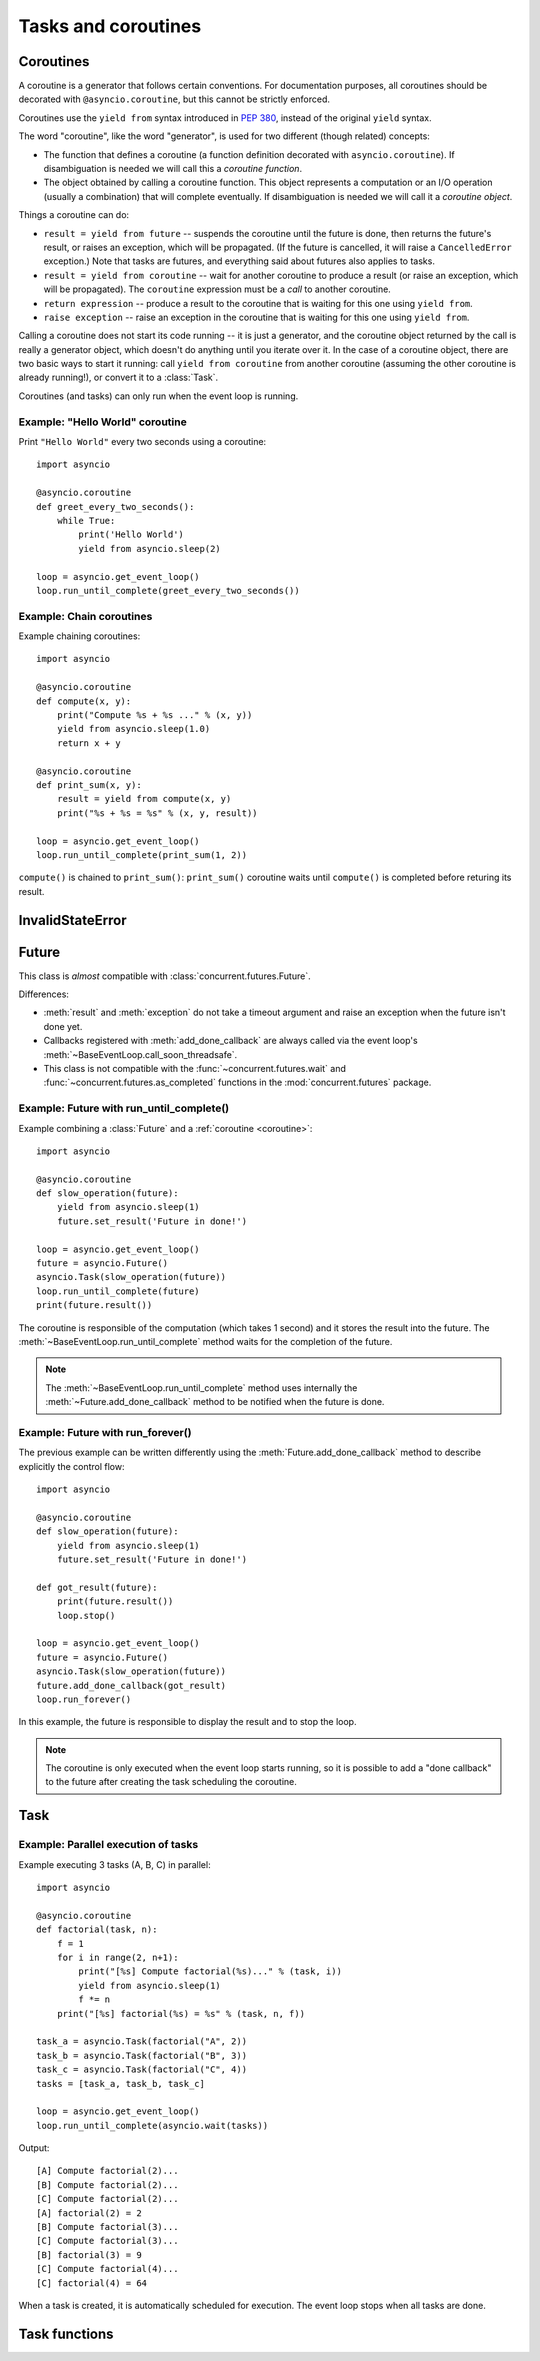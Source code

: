 .. module:: asyncio

Tasks and coroutines
====================

.. _coroutine:

Coroutines
----------

A coroutine is a generator that follows certain conventions.  For
documentation purposes, all coroutines should be decorated with
``@asyncio.coroutine``, but this cannot be strictly enforced.

Coroutines use the ``yield from`` syntax introduced in :pep:`380`,
instead of the original ``yield`` syntax.

The word "coroutine", like the word "generator", is used for two
different (though related) concepts:

- The function that defines a coroutine (a function definition
  decorated with ``asyncio.coroutine``).  If disambiguation is needed
  we will call this a *coroutine function*.

- The object obtained by calling a coroutine function.  This object
  represents a computation or an I/O operation (usually a combination)
  that will complete eventually.  If disambiguation is needed we will
  call it a *coroutine object*.

Things a coroutine can do:

- ``result = yield from future`` -- suspends the coroutine until the
  future is done, then returns the future's result, or raises an
  exception, which will be propagated.  (If the future is cancelled,
  it will raise a ``CancelledError`` exception.)  Note that tasks are
  futures, and everything said about futures also applies to tasks.

- ``result = yield from coroutine`` -- wait for another coroutine to
  produce a result (or raise an exception, which will be propagated).
  The ``coroutine`` expression must be a *call* to another coroutine.

- ``return expression`` -- produce a result to the coroutine that is
  waiting for this one using ``yield from``.

- ``raise exception`` -- raise an exception in the coroutine that is
  waiting for this one using ``yield from``.

Calling a coroutine does not start its code running -- it is just a
generator, and the coroutine object returned by the call is really a
generator object, which doesn't do anything until you iterate over it.
In the case of a coroutine object, there are two basic ways to start
it running: call ``yield from coroutine`` from another coroutine
(assuming the other coroutine is already running!), or convert it to a
:class:`Task`.

Coroutines (and tasks) can only run when the event loop is running.


.. _asyncio-hello-world-coroutine:

Example: "Hello World" coroutine
^^^^^^^^^^^^^^^^^^^^^^^^^^^^^^^^

Print ``"Hello World"`` every two seconds using a coroutine::

    import asyncio

    @asyncio.coroutine
    def greet_every_two_seconds():
        while True:
            print('Hello World')
            yield from asyncio.sleep(2)

    loop = asyncio.get_event_loop()
    loop.run_until_complete(greet_every_two_seconds())


.. seealso::

   :ref:`Hello World example using a callback <asyncio-hello-world-callback>`.


Example: Chain coroutines
^^^^^^^^^^^^^^^^^^^^^^^^^

Example chaining coroutines::

    import asyncio

    @asyncio.coroutine
    def compute(x, y):
        print("Compute %s + %s ..." % (x, y))
        yield from asyncio.sleep(1.0)
        return x + y

    @asyncio.coroutine
    def print_sum(x, y):
        result = yield from compute(x, y)
        print("%s + %s = %s" % (x, y, result))

    loop = asyncio.get_event_loop()
    loop.run_until_complete(print_sum(1, 2))

``compute()`` is chained to ``print_sum()``: ``print_sum()`` coroutine waits
until ``compute()`` is completed before returing its result.


InvalidStateError
-----------------

.. exception:: InvalidStateError

   The operation is not allowed in this state.


Future
------

.. class:: Future(\*, loop=None)

   This class is *almost* compatible with :class:`concurrent.futures.Future`.

   Differences:

   - :meth:`result` and :meth:`exception` do not take a timeout argument and
     raise an exception when the future isn't done yet.

   - Callbacks registered with :meth:`add_done_callback` are always called
     via the event loop's :meth:`~BaseEventLoop.call_soon_threadsafe`.

   - This class is not compatible with the :func:`~concurrent.futures.wait` and
     :func:`~concurrent.futures.as_completed` functions in the
     :mod:`concurrent.futures` package.

   .. method:: cancel()

      Cancel the future and schedule callbacks.

      If the future is already done or cancelled, return ``False``. Otherwise,
      change the future's state to cancelled, schedule the callbacks and return
      ``True``.

   .. method:: cancelled()

      Return ``True`` if the future was cancelled.

   .. method:: done()

      Return True if the future is done.

      Done means either that a result / exception are available, or that the
      future was cancelled.

   .. method:: result()

      Return the result this future represents.

      If the future has been cancelled, raises :exc:`CancelledError`. If the
      future's result isn't yet available, raises :exc:`InvalidStateError`. If
      the future is done and has an exception set, this exception is raised.

   .. method:: exception()

      Return the exception that was set on this future.

      The exception (or ``None`` if no exception was set) is returned only if
      the future is done. If the future has been cancelled, raises
      :exc:`CancelledError`. If the future isn't done yet, raises
      :exc:`InvalidStateError`.

   .. method:: add_done_callback(fn)

      Add a callback to be run when the future becomes done.

      The callback is called with a single argument - the future object. If the
      future is already done when this is called, the callback is scheduled
      with :meth:`~BaseEventLoop.call_soon`.

   .. method:: remove_done_callback(fn)

      Remove all instances of a callback from the "call when done" list.

      Returns the number of callbacks removed.

   .. method:: set_result(result)

      Mark the future done and set its result.

      If the future is already done when this method is called, raises
      :exc:`InvalidStateError`.

   .. method:: set_exception(exception)

      Mark the future done and set an exception.

      If the future is already done when this method is called, raises
      :exc:`InvalidStateError`.


Example: Future with run_until_complete()
^^^^^^^^^^^^^^^^^^^^^^^^^^^^^^^^^^^^^^^^^

Example combining a :class:`Future` and a :ref:`coroutine <coroutine>`::

    import asyncio

    @asyncio.coroutine
    def slow_operation(future):
        yield from asyncio.sleep(1)
        future.set_result('Future in done!')

    loop = asyncio.get_event_loop()
    future = asyncio.Future()
    asyncio.Task(slow_operation(future))
    loop.run_until_complete(future)
    print(future.result())

The coroutine is responsible of the computation (which takes 1 second) and
it stores the result into the future. The
:meth:`~BaseEventLoop.run_until_complete` method waits for the completion of
the future.

.. note::
   The :meth:`~BaseEventLoop.run_until_complete` method uses internally the
   :meth:`~Future.add_done_callback` method to be notified when the future is
   done.


Example: Future with run_forever()
^^^^^^^^^^^^^^^^^^^^^^^^^^^^^^^^^^

The previous example can be written differently using the
:meth:`Future.add_done_callback` method to describe explicitly the control
flow::

    import asyncio

    @asyncio.coroutine
    def slow_operation(future):
        yield from asyncio.sleep(1)
        future.set_result('Future in done!')

    def got_result(future):
        print(future.result())
        loop.stop()

    loop = asyncio.get_event_loop()
    future = asyncio.Future()
    asyncio.Task(slow_operation(future))
    future.add_done_callback(got_result)
    loop.run_forever()

In this example, the future is responsible to display the result and to stop
the loop.

.. note::
   The coroutine is only executed when the event loop starts running, so it is
   possible to add a "done callback" to the future after creating the task
   scheduling the coroutine.



Task
----

.. class:: Task(coro, \*, loop=None)

   A coroutine wrapped in a :class:`Future`. Subclass of :class:`Future`.

   .. classmethod:: all_tasks(loop=None)

      Return a set of all tasks for an event loop.

      By default all tasks for the current event loop are returned.

   .. method:: cancel()

      Cancel the task.

   .. method:: get_stack(self, \*, limit=None)

      Return the list of stack frames for this task's coroutine.

      If the coroutine is active, this returns the stack where it is suspended.
      If the coroutine has completed successfully or was cancelled, this
      returns an empty list.  If the coroutine was terminated by an exception,
      this returns the list of traceback frames.

      The frames are always ordered from oldest to newest.

      The optional limit gives the maximum nummber of frames to return; by
      default all available frames are returned.  Its meaning differs depending
      on whether a stack or a traceback is returned: the newest frames of a
      stack are returned, but the oldest frames of a traceback are returned.
      (This matches the behavior of the traceback module.)

      For reasons beyond our control, only one stack frame is returned for a
      suspended coroutine.

   .. method:: print_stack(\*, limit=None, file=None)

      Print the stack or traceback for this task's coroutine.

      This produces output similar to that of the traceback module, for the
      frames retrieved by get_stack().  The limit argument is passed to
      get_stack().  The file argument is an I/O stream to which the output
      goes; by default it goes to sys.stderr.


Example: Parallel execution of tasks
^^^^^^^^^^^^^^^^^^^^^^^^^^^^^^^^^^^^

Example executing 3 tasks (A, B, C) in parallel::

    import asyncio

    @asyncio.coroutine
    def factorial(task, n):
        f = 1
        for i in range(2, n+1):
            print("[%s] Compute factorial(%s)..." % (task, i))
            yield from asyncio.sleep(1)
            f *= n
        print("[%s] factorial(%s) = %s" % (task, n, f))

    task_a = asyncio.Task(factorial("A", 2))
    task_b = asyncio.Task(factorial("B", 3))
    task_c = asyncio.Task(factorial("C", 4))
    tasks = [task_a, task_b, task_c]

    loop = asyncio.get_event_loop()
    loop.run_until_complete(asyncio.wait(tasks))

Output::

    [A] Compute factorial(2)...
    [B] Compute factorial(2)...
    [C] Compute factorial(2)...
    [A] factorial(2) = 2
    [B] Compute factorial(3)...
    [C] Compute factorial(3)...
    [B] factorial(3) = 9
    [C] Compute factorial(4)...
    [C] factorial(4) = 64

When a task is created, it is automatically scheduled for execution. The event
loop stops when all tasks are done.


Task functions
--------------

.. function:: as_completed(fs, \*, loop=None, timeout=None)

   Return an iterator whose values, when waited for, are :class:`Future`
   instances.

   Raises :exc:`TimeoutError` if the timeout occurs before all Futures are done.

   Example::

       for f in as_completed(fs):
           result = yield from f  # The 'yield from' may raise
           # Use result

   .. note::

      The futures ``f`` are not necessarily members of fs.

.. function:: async(coro_or_future, \*, loop=None)

   Wrap a :ref:`coroutine <coroutine>` in a future.

   If the argument is a :class:`Future`, it is returned directly.

.. function:: gather(\*coros_or_futures, loop=None, return_exceptions=False)

   Return a future aggregating results from the given coroutines or futures.

   All futures must share the same event loop.  If all the tasks are done
   successfully, the returned future's result is the list of results (in the
   order of the original sequence, not necessarily the order of results
   arrival).  If *result_exception* is True, exceptions in the tasks are
   treated the same as successful results, and gathered in the result list;
   otherwise, the first raised exception will be immediately propagated to the
   returned future.

   Cancellation: if the outer Future is cancelled, all children (that have not
   completed yet) are also cancelled.  If any child is cancelled, this is
   treated as if it raised :exc:`~concurrent.futures.CancelledError` -- the
   outer Future is *not* cancelled in this case.  (This is to prevent the
   cancellation of one child to cause other children to be cancelled.)

.. function:: tasks.iscoroutinefunction(func)

   Return ``True`` if *func* is a decorated coroutine function.

.. function:: tasks.iscoroutine(obj)

   Return ``True`` if *obj* is a coroutine object.

.. function:: sleep(delay, result=None, \*, loop=None)

   Create a :ref:`coroutine <coroutine>` that completes after a given time
   (in seconds).

.. function:: shield(arg, \*, loop=None)

   Wait for a future, shielding it from cancellation.

   The statement::

       res = yield from shield(something())

   is exactly equivalent to the statement::

       res = yield from something()

   *except* that if the coroutine containing it is cancelled, the task running
   in ``something()`` is not cancelled.  From the point of view of
   ``something()``, the cancellation did not happen.  But its caller is still
   cancelled, so the yield-from expression still raises
   :exc:`~concurrent.futures.CancelledError`.  Note: If ``something()`` is
   cancelled by other means this will still cancel ``shield()``.

   If you want to completely ignore cancellation (not recommended) you can
   combine ``shield()`` with a try/except clause, as follows::

       try:
           res = yield from shield(something())
       except CancelledError:
           res = None

.. function:: wait(futures, \*, loop=None, timeout=None, return_when=ALL_COMPLETED)

   Wait for the Futures and coroutines given by the sequence *futures* to
   complete.  Coroutines will be wrapped in Tasks. Returns two sets of
   :class:`Future`: (done, pending).

   *timeout* can be used to control the maximum number of seconds to wait before
   returning.  *timeout* can be an int or float.  If *timeout* is not specified
   or ``None``, there is no limit to the wait time.

   *return_when* indicates when this function should return.  It must be one of
   the following constants of the :mod:`concurrent.futures` module:

   .. tabularcolumns:: |l|L|

   +-----------------------------+----------------------------------------+
   | Constant                    | Description                            |
   +=============================+========================================+
   | :const:`FIRST_COMPLETED`    | The function will return when any      |
   |                             | future finishes or is cancelled.       |
   +-----------------------------+----------------------------------------+
   | :const:`FIRST_EXCEPTION`    | The function will return when any      |
   |                             | future finishes by raising an          |
   |                             | exception.  If no future raises an     |
   |                             | exception then it is equivalent to     |
   |                             | :const:`ALL_COMPLETED`.                |
   +-----------------------------+----------------------------------------+
   | :const:`ALL_COMPLETED`      | The function will return when all      |
   |                             | futures finish or are cancelled.       |
   +-----------------------------+----------------------------------------+

   This function returns a :ref:`coroutine <coroutine>`.

   Usage::

        done, pending = yield from asyncio.wait(fs)

   .. note::

      This does not raise :exc:`TimeoutError`! Futures that aren't done when
      the timeout occurs are returned in the second set.


